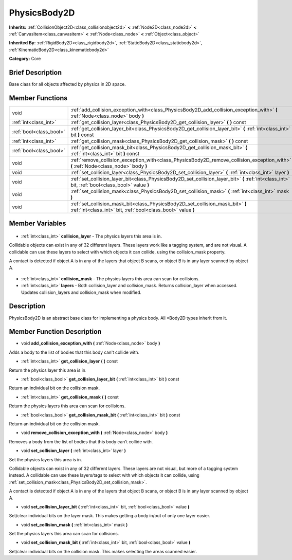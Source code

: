 .. Generated automatically by doc/tools/makerst.py in Godot's source tree.
.. DO NOT EDIT THIS FILE, but the PhysicsBody2D.xml source instead.
.. The source is found in doc/classes or modules/<name>/doc_classes.

.. _class_PhysicsBody2D:

PhysicsBody2D
=============

**Inherits:** :ref:`CollisionObject2D<class_collisionobject2d>` **<** :ref:`Node2D<class_node2d>` **<** :ref:`CanvasItem<class_canvasitem>` **<** :ref:`Node<class_node>` **<** :ref:`Object<class_object>`

**Inherited By:** :ref:`RigidBody2D<class_rigidbody2d>`, :ref:`StaticBody2D<class_staticbody2d>`, :ref:`KinematicBody2D<class_kinematicbody2d>`

**Category:** Core

Brief Description
-----------------

Base class for all objects affected by physics in 2D space.

Member Functions
----------------

+--------------------------+--------------------------------------------------------------------------------------------------------------------------------------------------+
| void                     | :ref:`add_collision_exception_with<class_PhysicsBody2D_add_collision_exception_with>` **(** :ref:`Node<class_node>` body **)**                   |
+--------------------------+--------------------------------------------------------------------------------------------------------------------------------------------------+
| :ref:`int<class_int>`    | :ref:`get_collision_layer<class_PhysicsBody2D_get_collision_layer>` **(** **)** const                                                            |
+--------------------------+--------------------------------------------------------------------------------------------------------------------------------------------------+
| :ref:`bool<class_bool>`  | :ref:`get_collision_layer_bit<class_PhysicsBody2D_get_collision_layer_bit>` **(** :ref:`int<class_int>` bit **)** const                          |
+--------------------------+--------------------------------------------------------------------------------------------------------------------------------------------------+
| :ref:`int<class_int>`    | :ref:`get_collision_mask<class_PhysicsBody2D_get_collision_mask>` **(** **)** const                                                              |
+--------------------------+--------------------------------------------------------------------------------------------------------------------------------------------------+
| :ref:`bool<class_bool>`  | :ref:`get_collision_mask_bit<class_PhysicsBody2D_get_collision_mask_bit>` **(** :ref:`int<class_int>` bit **)** const                            |
+--------------------------+--------------------------------------------------------------------------------------------------------------------------------------------------+
| void                     | :ref:`remove_collision_exception_with<class_PhysicsBody2D_remove_collision_exception_with>` **(** :ref:`Node<class_node>` body **)**             |
+--------------------------+--------------------------------------------------------------------------------------------------------------------------------------------------+
| void                     | :ref:`set_collision_layer<class_PhysicsBody2D_set_collision_layer>` **(** :ref:`int<class_int>` layer **)**                                      |
+--------------------------+--------------------------------------------------------------------------------------------------------------------------------------------------+
| void                     | :ref:`set_collision_layer_bit<class_PhysicsBody2D_set_collision_layer_bit>` **(** :ref:`int<class_int>` bit, :ref:`bool<class_bool>` value **)** |
+--------------------------+--------------------------------------------------------------------------------------------------------------------------------------------------+
| void                     | :ref:`set_collision_mask<class_PhysicsBody2D_set_collision_mask>` **(** :ref:`int<class_int>` mask **)**                                         |
+--------------------------+--------------------------------------------------------------------------------------------------------------------------------------------------+
| void                     | :ref:`set_collision_mask_bit<class_PhysicsBody2D_set_collision_mask_bit>` **(** :ref:`int<class_int>` bit, :ref:`bool<class_bool>` value **)**   |
+--------------------------+--------------------------------------------------------------------------------------------------------------------------------------------------+

Member Variables
----------------

  .. _class_PhysicsBody2D_collision_layer:

- :ref:`int<class_int>` **collision_layer** - The physics layers this area is in.

Collidable objects can exist in any of 32 different layers. These layers work like a tagging system, and are not visual. A collidable can use these layers to select with which objects it can collide, using the collision_mask property.

A contact is detected if object A is in any of the layers that object B scans, or object B is in any layer scanned by object A.

  .. _class_PhysicsBody2D_collision_mask:

- :ref:`int<class_int>` **collision_mask** - The physics layers this area can scan for collisions.

  .. _class_PhysicsBody2D_layers:

- :ref:`int<class_int>` **layers** - Both collision_layer and collision_mask. Returns collision_layer when accessed. Updates collision_layers and collision_mask when modified.


Description
-----------

PhysicsBody2D is an abstract base class for implementing a physics body. All \*Body2D types inherit from it.

Member Function Description
---------------------------

.. _class_PhysicsBody2D_add_collision_exception_with:

- void **add_collision_exception_with** **(** :ref:`Node<class_node>` body **)**

Adds a body to the list of bodies that this body can't collide with.

.. _class_PhysicsBody2D_get_collision_layer:

- :ref:`int<class_int>` **get_collision_layer** **(** **)** const

Return the physics layer this area is in.

.. _class_PhysicsBody2D_get_collision_layer_bit:

- :ref:`bool<class_bool>` **get_collision_layer_bit** **(** :ref:`int<class_int>` bit **)** const

Return an individual bit on the collision mask.

.. _class_PhysicsBody2D_get_collision_mask:

- :ref:`int<class_int>` **get_collision_mask** **(** **)** const

Return the physics layers this area can scan for collisions.

.. _class_PhysicsBody2D_get_collision_mask_bit:

- :ref:`bool<class_bool>` **get_collision_mask_bit** **(** :ref:`int<class_int>` bit **)** const

Return an individual bit on the collision mask.

.. _class_PhysicsBody2D_remove_collision_exception_with:

- void **remove_collision_exception_with** **(** :ref:`Node<class_node>` body **)**

Removes a body from the list of bodies that this body can't collide with.

.. _class_PhysicsBody2D_set_collision_layer:

- void **set_collision_layer** **(** :ref:`int<class_int>` layer **)**

Set the physics layers this area is in.

Collidable objects can exist in any of 32 different layers. These layers are not visual, but more of a tagging system instead. A collidable can use these layers/tags to select with which objects it can collide, using :ref:`set_collision_mask<class_PhysicsBody2D_set_collision_mask>`.

A contact is detected if object A is in any of the layers that object B scans, or object B is in any layer scanned by object A.

.. _class_PhysicsBody2D_set_collision_layer_bit:

- void **set_collision_layer_bit** **(** :ref:`int<class_int>` bit, :ref:`bool<class_bool>` value **)**

Set/clear individual bits on the layer mask. This makes getting a body in/out of only one layer easier.

.. _class_PhysicsBody2D_set_collision_mask:

- void **set_collision_mask** **(** :ref:`int<class_int>` mask **)**

Set the physics layers this area can scan for collisions.

.. _class_PhysicsBody2D_set_collision_mask_bit:

- void **set_collision_mask_bit** **(** :ref:`int<class_int>` bit, :ref:`bool<class_bool>` value **)**

Set/clear individual bits on the collision mask. This makes selecting the areas scanned easier.


